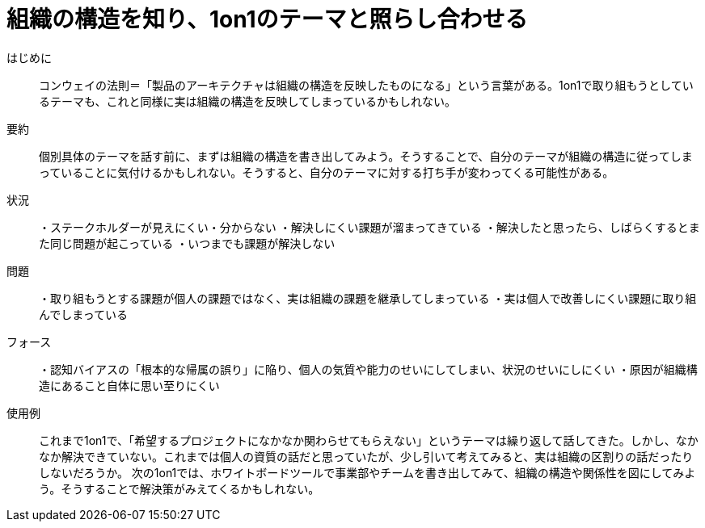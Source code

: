 = 組織の構造を知り、1on1のテーマと照らし合わせる

はじめに::
コンウェイの法則＝「製品のアーキテクチャは組織の構造を反映したものになる」という言葉がある。1on1で取り組もうとしているテーマも、これと同様に実は組織の構造を反映してしまっているかもしれない。

要約::
個別具体のテーマを話す前に、まずは組織の構造を書き出してみよう。そうすることで、自分のテーマが組織の構造に従ってしまっていることに気付けるかもしれない。そうすると、自分のテーマに対する打ち手が変わってくる可能性がある。

状況::
・ステークホルダーが見えにくい・分からない
・解決しにくい課題が溜まってきている
・解決したと思ったら、しばらくするとまた同じ問題が起こっている
・いつまでも課題が解決しない

問題::
・取り組もうとする課題が個人の課題ではなく、実は組織の課題を継承してしまっている
・実は個人で改善しにくい課題に取り組んでしまっている


フォース::
・認知バイアスの「根本的な帰属の誤り」に陥り、個人の気質や能力のせいにしてしまい、状況のせいにしにくい
・原因が組織構造にあること自体に思い至りにくい

使用例::
これまで1on1で、「希望するプロジェクトになかなか関わらせてもらえない」というテーマは繰り返して話してきた。しかし、なかなか解決できていない。これまでは個人の資質の話だと思っていたが、少し引いて考えてみると、実は組織の区割りの話だったりしないだろうか。
次の1on1では、ホワイトボードツールで事業部やチームを書き出してみて、組織の構造や関係性を図にしてみよう。そうすることで解決策がみえてくるかもしれない。




